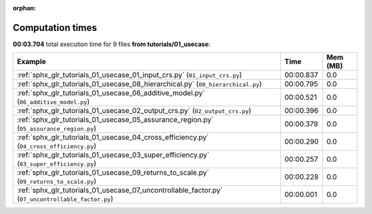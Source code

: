 
:orphan:

.. _sphx_glr_tutorials_01_usecase_sg_execution_times:


Computation times
=================
**00:03.704** total execution time for 9 files **from tutorials/01_usecase**:

.. container::

  .. raw:: html

    <style scoped>
    <link href="https://cdnjs.cloudflare.com/ajax/libs/twitter-bootstrap/5.3.0/css/bootstrap.min.css" rel="stylesheet" />
    <link href="https://cdn.datatables.net/1.13.6/css/dataTables.bootstrap5.min.css" rel="stylesheet" />
    </style>
    <script src="https://code.jquery.com/jquery-3.7.0.js"></script>
    <script src="https://cdn.datatables.net/1.13.6/js/jquery.dataTables.min.js"></script>
    <script src="https://cdn.datatables.net/1.13.6/js/dataTables.bootstrap5.min.js"></script>
    <script type="text/javascript" class="init">
    $(document).ready( function () {
        $('table.sg-datatable').DataTable({order: [[1, 'desc']]});
    } );
    </script>

  .. list-table::
   :header-rows: 1
   :class: table table-striped sg-datatable

   * - Example
     - Time
     - Mem (MB)
   * - :ref:`sphx_glr_tutorials_01_usecase_01_input_crs.py` (``01_input_crs.py``)
     - 00:00.837
     - 0.0
   * - :ref:`sphx_glr_tutorials_01_usecase_08_hierarchical.py` (``08_hierarchical.py``)
     - 00:00.795
     - 0.0
   * - :ref:`sphx_glr_tutorials_01_usecase_06_additive_model.py` (``06_additive_model.py``)
     - 00:00.521
     - 0.0
   * - :ref:`sphx_glr_tutorials_01_usecase_02_output_crs.py` (``02_output_crs.py``)
     - 00:00.396
     - 0.0
   * - :ref:`sphx_glr_tutorials_01_usecase_05_assurance_region.py` (``05_assurance_region.py``)
     - 00:00.379
     - 0.0
   * - :ref:`sphx_glr_tutorials_01_usecase_04_cross_efficiency.py` (``04_cross_efficiency.py``)
     - 00:00.290
     - 0.0
   * - :ref:`sphx_glr_tutorials_01_usecase_03_super_efficiency.py` (``03_super_efficiency.py``)
     - 00:00.257
     - 0.0
   * - :ref:`sphx_glr_tutorials_01_usecase_09_returns_to_scale.py` (``09_returns_to_scale.py``)
     - 00:00.228
     - 0.0
   * - :ref:`sphx_glr_tutorials_01_usecase_07_uncontrollable_factor.py` (``07_uncontrollable_factor.py``)
     - 00:00.001
     - 0.0
